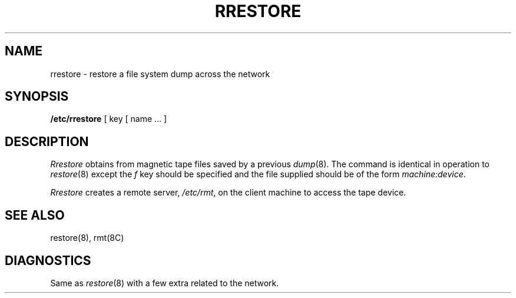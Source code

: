 .\" Copyright (c) 1983 Regents of the University of California.
.\" All rights reserved.  The Berkeley software License Agreement
.\" specifies the terms and conditions for redistribution.
.\"
.\"	@(#)rrestore.8	6.2 (Berkeley) 6/3/86
.\"
.TH RRESTORE 8C "June 3, 1986"
.UC 5
.SH NAME
rrestore \- restore a file system dump across the network
.SH SYNOPSIS
.B /etc/rrestore
[ key [
name ... ]
.SH DESCRIPTION
.I Rrestore
obtains from magnetic tape files
saved by a previous
.IR dump (8).
The command is identical in operation to
.IR restore (8)
except the 
.I f
key should be specified and the file
supplied should be of the form
.IR machine:device .
.PP
.I Rrestore
creates a remote server,
.IR /etc/rmt ,
on the client machine to access the tape
device.
.SH "SEE ALSO"
restore(8),
rmt(8C)
.SH DIAGNOSTICS
Same as 
.IR restore (8)
with a few extra related to the network.

